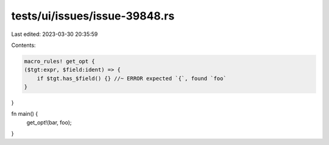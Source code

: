 tests/ui/issues/issue-39848.rs
==============================

Last edited: 2023-03-30 20:35:59

Contents:

.. code-block:: rs

    macro_rules! get_opt {
    ($tgt:expr, $field:ident) => {
        if $tgt.has_$field() {} //~ ERROR expected `{`, found `foo`
    }
}

fn main() {
    get_opt!(bar, foo);
}


